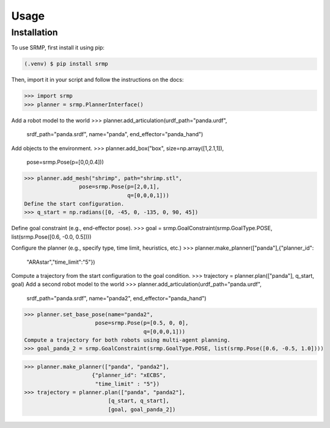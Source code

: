 Usage
=====

.. _installation:

Installation
------------

To use SRMP, first install it using pip:

.. code-block:: console

   (.venv) $ pip install srmp

Then, import it in your script and follow the instructions on the docs:

>>> import srmp
>>> planner = srmp.PlannerInterface()

Add a robot model to the world
>>> planner.add_articulation(urdf_path="panda.urdf", 
                             srdf_path="panda.srdf", 
                             name="panda", 
                             end_effector="panda_hand")

Add objects to the environment.
>>> planner.add_box("box", size=np.array([1,2.1,1]), 
                pose=srmp.Pose(p=[0,0,0.4]))
>>> planner.add_mesh("shrimp", path="shrimp.stl", 
                 pose=srmp.Pose(p=[2,0,1], 
                                q=[0,0,0,1]))
Define the start configuration.
>>> q_start = np.radians([0, -45, 0, -135, 0, 90, 45])

Define goal constraint (e.g., end-effector pose).
>>> goal = srmp.GoalConstraint(srmp.GoalType.POSE, list(srmp.Pose([0.6, -0.0, 0.5])))

Configure the planner (e.g., specify type, time limit, heuristics, etc.)
>>> planner.make_planner(["panda"],{"planner_id": 
                      "ARAstar","time_limit":"5"}) 
Compute a trajectory from the start configuration to the goal condition.
>>> trajectory = planner.plan(["panda"], q_start, goal)
Add a second robot model to the world
>>> planner.add_articulation(urdf_path="panda.urdf", 
                         srdf_path="panda.srdf", 
                         name="panda2", 
                         end_effector="panda_hand")
>>> planner.set_base_pose(name="panda2", 
                      pose=srmp.Pose(p=[0.5, 0, 0], 
                                     q=[0,0,0,1]))
Compute a trajectory for both robots using multi-agent planning.
>>> goal_panda_2 = srmp.GoalConstraint(srmp.GoalType.POSE, list(srmp.Pose([0.6, -0.5, 1.0])))

>>> planner.make_planner(["panda", "panda2"], 
                     {"planner_id": "xECBS", 
                      "time_limit" : "5"}) 
>>> trajectory = planner.plan(["panda", "panda2"],
                          [q_start, q_start], 
                          [goal, goal_panda_2])
